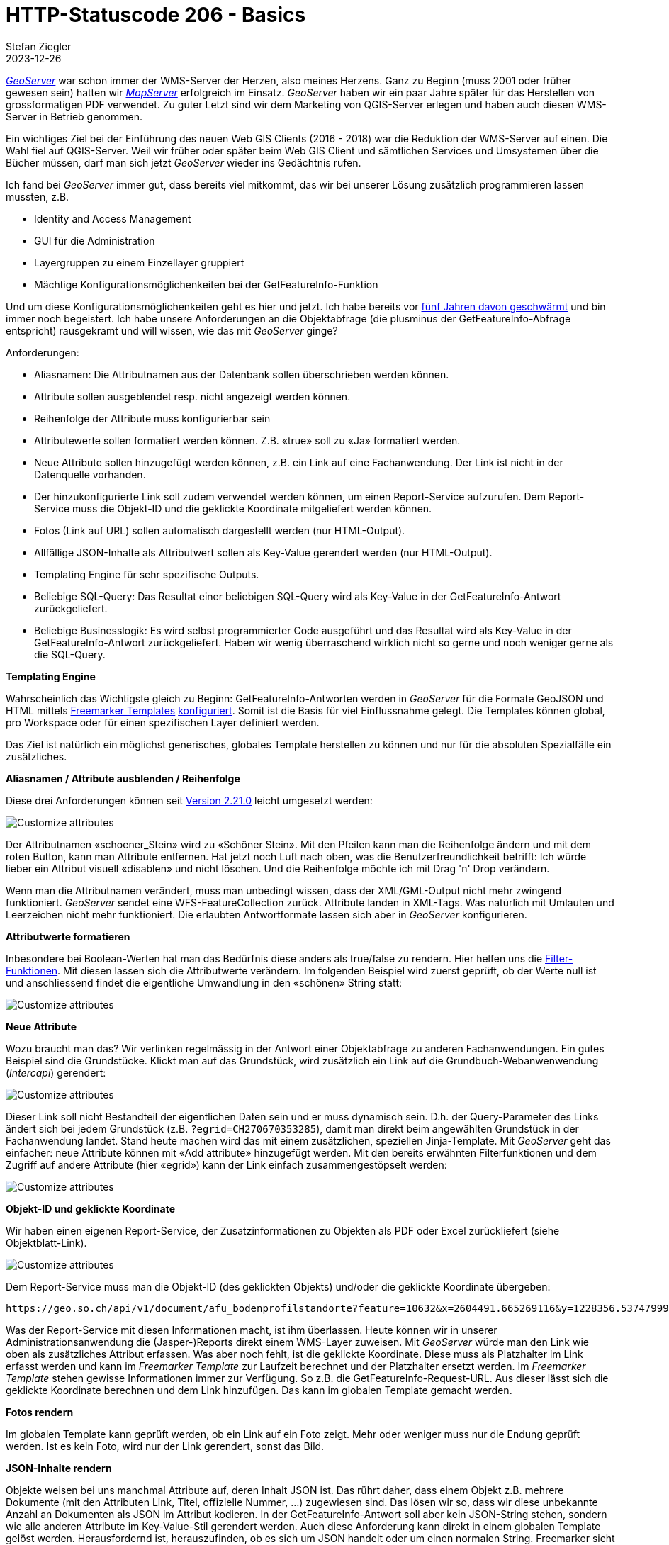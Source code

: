 = HTTP-Statuscode 206 - Basics
Stefan Ziegler
2023-12-26
:jbake-type: post
:jbake-status: published
:jbake-tags: Statuscode, status, http, cloud, cloud native, flatgeobuf, geoparquet, parquet
:idprefix:

https://geoserver.org/[_GeoServer_] war schon immer der WMS-Server der Herzen, also meines Herzens. Ganz zu Beginn (muss 2001 oder früher gewesen sein) hatten wir https://mapserver.org/[_MapServer_] erfolgreich im Einsatz. _GeoServer_ haben wir ein paar Jahre später für das Herstellen von grossformatigen PDF verwendet. Zu guter Letzt sind wir dem Marketing von QGIS-Server erlegen und haben auch diesen WMS-Server in Betrieb genommen. 

Ein wichtiges Ziel bei der Einführung des neuen Web GIS Clients (2016 - 2018) war die Reduktion der WMS-Server auf einen. Die Wahl fiel auf QGIS-Server. Weil wir früher oder später beim Web GIS Client und sämtlichen Services und Umsystemen über die Bücher müssen, darf man sich jetzt _GeoServer_ wieder ins Gedächtnis rufen. 

Ich fand bei _GeoServer_ immer gut, dass bereits viel mitkommt, das wir bei unserer Lösung zusätzlich programmieren lassen mussten, z.B.

- Identity and Access Management
- GUI für die Administration 
- Layergruppen zu einem Einzellayer gruppiert
- Mächtige Konfigurationsmöglichenkeiten bei der GetFeatureInfo-Funktion

Und um diese Konfigurationsmöglichenkeiten geht es hier und jetzt. Ich habe bereits vor http://blog.sogeo.services/blog/2018/09/10/geoserver-magie-1.html[fünf Jahren davon geschwärmt] und bin immer noch begeistert. Ich habe unsere Anforderungen an die Objektabfrage (die plusminus der GetFeatureInfo-Abfrage entspricht) rausgekramt und will wissen, wie das mit _GeoServer_ ginge?

Anforderungen:

- Aliasnamen: Die Attributnamen aus der Datenbank sollen überschrieben werden können.
- Attribute sollen ausgeblendet resp. nicht angezeigt werden können.
- Reihenfolge der Attribute muss konfigurierbar sein
- Attributewerte sollen formatiert werden können. Z.B. &laquo;true&raquo; soll zu &laquo;Ja&raquo; formatiert werden.
- Neue Attribute sollen hinzugefügt werden können, z.B. ein Link auf eine Fachanwendung. Der Link ist nicht in der Datenquelle vorhanden.
- Der hinzukonfigurierte Link soll zudem verwendet werden können, um einen Report-Service aufzurufen. Dem Report-Service muss die Objekt-ID und die geklickte Koordinate mitgeliefert werden können.
- Fotos (Link auf URL) sollen automatisch dargestellt werden (nur HTML-Output).
- Allfällige JSON-Inhalte als Attributwert sollen als Key-Value gerendert werden (nur HTML-Output).
- Templating Engine für sehr spezifische Outputs.
- Beliebige SQL-Query: Das Resultat einer beliebigen SQL-Query wird als Key-Value in der GetFeatureInfo-Antwort zurückgeliefert.
- Beliebige Businesslogik: Es wird selbst programmierter Code ausgeführt und das Resultat wird als Key-Value in der GetFeatureInfo-Antwort zurückgeliefert. Haben wir wenig überraschend wirklich nicht so gerne und noch weniger gerne als die SQL-Query.

**Templating Engine** 

Wahrscheinlich das Wichtigste gleich zu Beginn: GetFeatureInfo-Antworten werden in _GeoServer_ für die Formate GeoJSON und HTML mittels https://freemarker.apache.org/[Freemarker Templates] https://docs.geoserver.org/stable/en/user/tutorials/freemarker.html[konfiguriert]. Somit ist die Basis für viel Einflussnahme gelegt. Die Templates können global, pro Workspace oder für einen spezifischen Layer definiert werden.

Das Ziel ist natürlich ein möglichst generisches, globales Template herstellen zu können und nur für die absoluten Spezialfälle ein zusätzliches.

**Aliasnamen / Attribute ausblenden / Reihenfolge**

Diese drei Anforderungen können seit https://geoserver.org/announcements/2022/05/24/geoserver-2-21-0-released.html[Version 2.21.0] leicht umgesetzt werden: 

image::../../../../../images/geoserver-magie-p2/attributes01.png[alt="Customize attributes", align="center"]

Der Attributnamen &laquo;schoener_Stein&raquo; wird zu &laquo;Schöner Stein&raquo;. Mit den Pfeilen kann man die Reihenfolge ändern und mit dem roten Button, kann man Attribute entfernen. Hat jetzt noch Luft nach oben, was die Benutzerfreundlichkeit betrifft: Ich würde lieber ein Attribut visuell &laquo;disablen&raquo; und nicht löschen. Und die Reihenfolge möchte ich mit Drag 'n' Drop verändern.

Wenn man die Attributnamen verändert, muss man unbedingt wissen, dass der XML/GML-Output nicht mehr zwingend funktioniert. _GeoServer_ sendet eine WFS-FeatureCollection zurück. Attribute landen in XML-Tags. Was natürlich mit Umlauten und Leerzeichen nicht mehr funktioniert. Die erlaubten Antwortformate lassen sich aber in _GeoServer_ konfigurieren.

**Attributwerte formatieren**

Inbesondere bei Boolean-Werten hat man das Bedürfnis diese anders als true/false zu rendern. Hier helfen uns die https://docs.geoserver.org/main/en/user/filter/function_reference.html[Filter-Funktionen]. Mit diesen lassen sich die Attributwerte verändern. Im folgenden Beispiel wird zuerst geprüft, ob der Werte null ist und anschliessend findet die eigentliche Umwandlung in den &laquo;schönen&raquo; String statt:

image::../../../../../images/geoserver-magie-p2/attributes02.png[alt="Customize attributes", align="center"]

**Neue Attribute**

Wozu braucht man das? Wir verlinken regelmässig in der Antwort einer Objektabfrage zu anderen Fachanwendungen. Ein gutes Beispiel sind die Grundstücke. Klickt man auf das Grundstück, wird zusätzlich ein Link auf die Grundbuch-Webanwenwendung (_Intercapi_) gerendert:

image::../../../../../images/geoserver-magie-p2/attributes04.png[alt="Customize attributes", align="center"]

Dieser Link soll nicht Bestandteil der eigentlichen Daten sein und er muss dynamisch sein. D.h. der Query-Parameter des Links ändert sich bei jedem Grundstück (z.B. `?egrid=CH270670353285`), damit man direkt beim angewählten Grundstück in der Fachanwendung landet. Stand heute machen wird das mit einem zusätzlichen, speziellen Jinja-Template. Mit _GeoServer_ geht das einfacher: neue Attribute können mit &laquo;Add attribute&raquo; hinzugefügt werden. Mit den bereits erwähnten Filterfunktionen und dem Zugriff auf andere Attribute (hier &laquo;egrid&raquo;) kann der Link einfach zusammengestöpselt werden:

image::../../../../../images/geoserver-magie-p2/attributes03.png[alt="Customize attributes", align="center"]

**Objekt-ID und geklickte Koordinate**

Wir haben einen eigenen Report-Service, der Zusatzinformationen zu Objekten als PDF oder Excel zurückliefert (siehe Objektblatt-Link). 

image::../../../../../images/geoserver-magie-p2/attributes05.png[alt="Customize attributes", align="center"]

Dem Report-Service muss man die Objekt-ID (des geklickten Objekts) und/oder die geklickte Koordinate übergeben:

[source,bash,linenums]
----
https://geo.so.ch/api/v1/document/afu_bodenprofilstandorte?feature=10632&x=2604491.665269116&y=1228356.537479993&crs=EPSG%3A2056
----

Was der Report-Service mit diesen Informationen macht, ist ihm überlassen. Heute können wir in unserer Administrationsanwendung die (Jasper-)Reports direkt einem WMS-Layer zuweisen. Mit _GeoServer_ würde man den Link wie oben als zusätzliches Attribut erfassen. Was aber noch fehlt, ist die geklickte Koordinate. Diese muss als Platzhalter im Link erfasst werden und kann im _Freemarker Template_ zur Laufzeit berechnet und der Platzhalter ersetzt werden. Im _Freemarker Template_ stehen gewisse Informationen immer zur Verfügung. So z.B. die GetFeatureInfo-Request-URL. Aus dieser lässt sich die geklickte Koordinate berechnen und dem Link hinzufügen. Das kann im globalen Template gemacht werden.

**Fotos rendern**

Im globalen Template kann geprüft werden, ob ein Link auf ein Foto zeigt. Mehr oder weniger muss nur die Endung geprüft werden. Ist es kein Foto, wird nur der Link gerendert, sonst das Bild.

**JSON-Inhalte rendern**

Objekte weisen bei uns manchmal Attribute auf, deren Inhalt JSON ist. Das rührt daher, dass einem Objekt z.B. mehrere Dokumente (mit den Attributen Link, Titel, offizielle Nummer, ...) zugewiesen sind. Das lösen wir so, dass wir diese unbekannte Anzahl an Dokumenten als JSON im Attribut kodieren. In der GetFeatureInfo-Antwort soll aber kein JSON-String stehen, sondern wie alle anderen Attribute im Key-Value-Stil gerendert werden. Auch diese Anforderung kann direkt in einem globalen Template gelöst werden. Herausfordernd ist, herauszufinden, ob es sich um JSON handelt oder um einen normalen String. Freemarker sieht in beiden Fällen nur einen String (weil _GeoServer_ das bereits umwandelt). 

**Beliebige SQL-Query / Businesslogik**

In ganz wenigen Ausnahmefällen müssen wir Informationen zurückliefern, die nicht direkt vom geklickten Layer stammen. Für diesen Use Case haben wir zwei Lösungsvarianten: Wir können beliebiges SQL ausführen oder beliebigen Python-Code. Bei beiden Varianten gibt es sowas wie ein Interface, das implementiert werden muss, damit es generisch funktioniert.

Für _GeoServer_ prototypisch umgesetzt habe ich nur die SQL-Variante. Vom Prinzip her ist die Python-Variante (in unserem Fall natürlich Java) sehr ähnlich. _Freemarker Templates_ erlauben das Ausführen von beliebigen statischen Java-Methoden. Diese müssen aber vorgängig explizit (aus Sicherheitsgründen) freigeschaltet werden. Wir schreiben einmalig eine Java-Klasse mit einer statischen Methode, die eine SQL-Query ausführt. Die SQL-Query steht in einer Datei, die z.B. in das GeoServer-Data-Directory kopiert wird. Die Java-Methode sucht anhand der Parameter die Datei und führt die SQL-Query aus und retourniert die Antwort als Liste von Maps. 

Gratis bekommt man zudem das DB-Connection-Pooling, weil man die Datasource via JNDI definiert. Wir teilen uns somit mit _GeoServer_ den Connection Pool. 

Man könnte sogar soweit gehen, diese Logik in das generische, globale _Freemarker Template_ zu integrieren. Ist meines Erachtens wahrscheinlich nicht sinnvoll, weil somit _jeder_ GetFeatureInfo-Request zuerst prüft, ob eine solche SQL-Query ausführt werden muss.

**Fazit**

_GeoServer_ bietet sehr mächtige Konfigurationsmöglichenkeiten im Bereich des GetFeatureInfo-Requests an. Einiges, das wir benötigen und speziell entwickeln liessen, gibt es hier out-of-the-box.

